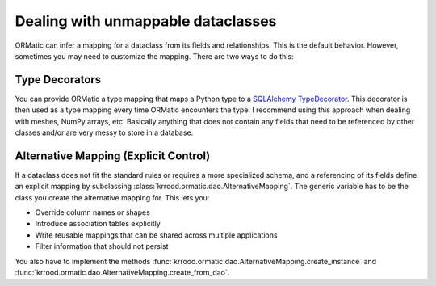 .. _alternative_mapping:

Dealing with unmappable dataclasses
===================================

ORMatic can infer a mapping for a dataclass from its fields and relationships. This is the default behavior.
However, sometimes you may need to customize the mapping. There are two ways to do this:

Type Decorators
---------------
You can provide ORMatic a type mapping that maps a Python type to a `SQLAlchemy TypeDecorator <https://docs.sqlalchemy.org/en/20/core/custom_types.html>`_.
This decorator is then used as a type mapping every time ORMatic encounters the type.
I recommend using this approach when dealing with meshes, NumPy arrays, etc. Basically anything
that does not contain any fields that need to be referenced by other classes and/or are very messy to store in a
database.

Alternative Mapping (Explicit Control)
--------------------------------------
If a dataclass does not fit the standard rules or requires a more specialized schema, and a referencing of its fields
define an explicit mapping by subclassing :class:`krrood.ormatic.dao.AlternativeMapping`. The generic variable
has to be the class you create the alternative mapping for. This lets you:

- Override column names or shapes
- Introduce association tables explicitly
- Write reusable mappings that can be shared across multiple applications
- Filter information that should not persist

You also have to implement the methods :func:`krrood.ormatic.dao.AlternativeMapping.create_instance` and
:func:`krrood.ormatic.dao.AlternativeMapping.create_from_dao`.